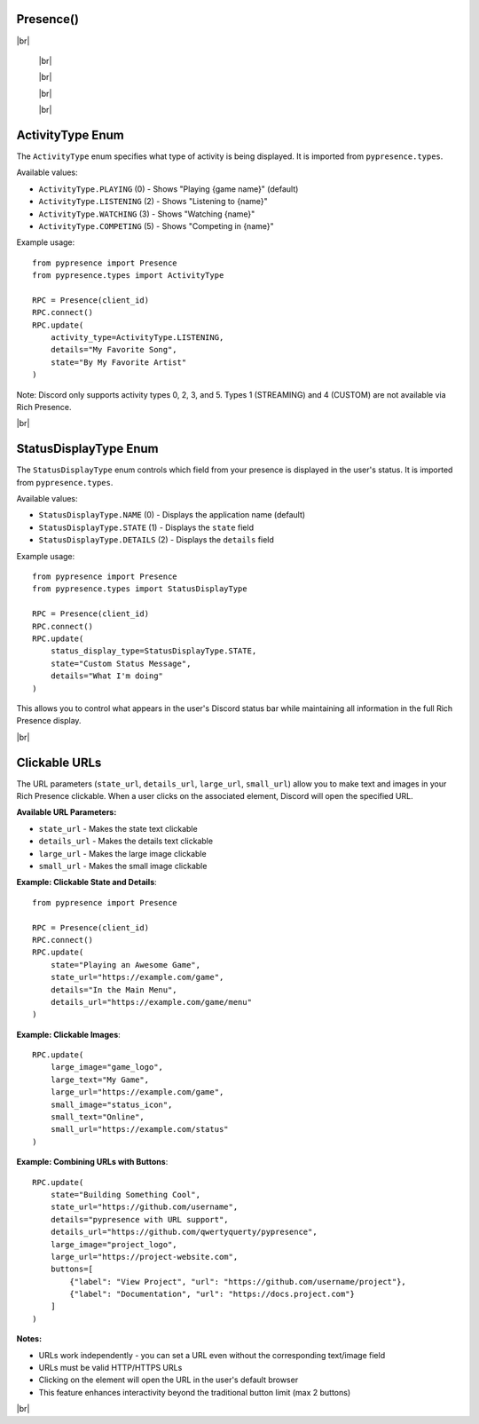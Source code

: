 Presence()
************************

.. |br| raw:: html

   <br />


.. py:class:: Presence(client_id, pipe=0, loop=None, handler=None)

 Creates the Presence client ready for usage.

 :param str client_id: OAuth2 App ID (found `here <https://discord.com/developers/applications/me>`_)
 :param int pipe: Pipe that should be used to connect to the Discord client. Defaults to 0, can be 0-9
 :param asyncio.BaseEventLoop loop: Your own event loop (if you have one) that PyPresence should use. One will be created if not supplied. Information at `https://docs.python.org/3/library/asyncio-eventloop.html <https://docs.python.org/3/library/asyncio-eventloop.html>`_
 :param function handler: The exception handler pypresence should send asynchronous errors to. This can be a coroutine or standard function as long as it takes two arguments (exception, future). Exception will be the exception to handle and future will be an instance of asyncio.Future

|br|

  .. py:function:: connect()

     Initializes the connection - must be done in order to make any updates to Rich Presence.

     :rtype: pypresence.Response


  |br|

  .. py:function:: clear(pid=os.getpid())

    Clears the presence.

    :param int pid: the process id of your game
    :rtype: pypresence.Response


  |br|

  .. py:function:: close()

     Closes the connection.

     :rtype: pypresence.Response


  |br|

  .. py:function:: update(**options)

   Sets the user's presence on Discord.

   :param int pid: the process id of your game
   :param ActivityType activity_type: the type of activity (PLAYING, LISTENING, WATCHING, or COMPETING). See :ref:`activity-types` for more details. Defaults to PLAYING if not specified.
   :param StatusDisplayType status_display_type: which field to display in the status (NAME, STATE, or DETAILS). See :ref:`status-display-types` for more details. Defaults to NAME if not specified.
   :param str state: the user's current status
   :param str state_url: URL to make the state text clickable (opens when state is clicked)
   :param str details: what the player is currently doing
   :param str details_url: URL to make the details text clickable (opens when details is clicked)
   :param str name: directly set what discord will display in places like the user list
   :param int start: epoch time for game start (in seconds, will be converted to milliseconds)
   :param int end: epoch time for game end (in seconds, will be converted to milliseconds)
   :param str large_image: name of the uploaded image for the large profile artwork
   :param str large_text: tooltip for the large image
   :param str large_url: URL to make the large image clickable (opens when large image is clicked)
   :param str small_image: name of the uploaded image for the small profile artwork
   :param str small_text: tootltip for the small image
   :param str small_url: URL to make the small image clickable (opens when small image is clicked)
   :param str party_id: id of the player's party, lobby, or group
   :param list party_size: current size of the player's party, lobby, or group, and the max in this format: ``[1,4]``
   :param str join: unique hashed string for chat invitations and ask to join
   :param str spectate: unique hashed string for spectate button
   :param str match: unique hashed string for spectate and join
   :param list buttons: list of dicts for buttons on your profile in the format ``[{"label": "My Website", "url": "https://qtqt.cf"}, ...]``, can list up to two buttons
   :param bool instance: marks the match as a game session with a specific beginning and end
   :rtype: pypresence.Response


  |br|


.. _activity-types:

ActivityType Enum
*****************

The ``ActivityType`` enum specifies what type of activity is being displayed. It is imported from ``pypresence.types``.

Available values:

- ``ActivityType.PLAYING`` (0) - Shows "Playing {game name}" (default)
- ``ActivityType.LISTENING`` (2) - Shows "Listening to {name}"
- ``ActivityType.WATCHING`` (3) - Shows "Watching {name}"
- ``ActivityType.COMPETING`` (5) - Shows "Competing in {name}"

Example usage::

    from pypresence import Presence
    from pypresence.types import ActivityType

    RPC = Presence(client_id)
    RPC.connect()
    RPC.update(
        activity_type=ActivityType.LISTENING,
        details="My Favorite Song",
        state="By My Favorite Artist"
    )

Note: Discord only supports activity types 0, 2, 3, and 5. Types 1 (STREAMING) and 4 (CUSTOM) are not available via Rich Presence.

|br|


.. _status-display-types:

StatusDisplayType Enum
**********************

The ``StatusDisplayType`` enum controls which field from your presence is displayed in the user's status. It is imported from ``pypresence.types``.

Available values:

- ``StatusDisplayType.NAME`` (0) - Displays the application name (default)
- ``StatusDisplayType.STATE`` (1) - Displays the ``state`` field
- ``StatusDisplayType.DETAILS`` (2) - Displays the ``details`` field

Example usage::

    from pypresence import Presence
    from pypresence.types import StatusDisplayType

    RPC = Presence(client_id)
    RPC.connect()
    RPC.update(
        status_display_type=StatusDisplayType.STATE,
        state="Custom Status Message",
        details="What I'm doing"
    )

This allows you to control what appears in the user's Discord status bar while maintaining all information in the full Rich Presence display.

|br|


.. _clickable-urls:

Clickable URLs
**************

The URL parameters (``state_url``, ``details_url``, ``large_url``, ``small_url``) allow you to make text and images in your Rich Presence clickable. When a user clicks on the associated element, Discord will open the specified URL.

**Available URL Parameters:**

- ``state_url`` - Makes the state text clickable
- ``details_url`` - Makes the details text clickable
- ``large_url`` - Makes the large image clickable
- ``small_url`` - Makes the small image clickable

**Example: Clickable State and Details**::

    from pypresence import Presence

    RPC = Presence(client_id)
    RPC.connect()
    RPC.update(
        state="Playing an Awesome Game",
        state_url="https://example.com/game",
        details="In the Main Menu",
        details_url="https://example.com/game/menu"
    )

**Example: Clickable Images**::

    RPC.update(
        large_image="game_logo",
        large_text="My Game",
        large_url="https://example.com/game",
        small_image="status_icon",
        small_text="Online",
        small_url="https://example.com/status"
    )

**Example: Combining URLs with Buttons**::

    RPC.update(
        state="Building Something Cool",
        state_url="https://github.com/username",
        details="pypresence with URL support",
        details_url="https://github.com/qwertyquerty/pypresence",
        large_image="project_logo",
        large_url="https://project-website.com",
        buttons=[
            {"label": "View Project", "url": "https://github.com/username/project"},
            {"label": "Documentation", "url": "https://docs.project.com"}
        ]
    )

**Notes:**

- URLs work independently - you can set a URL even without the corresponding text/image field
- URLs must be valid HTTP/HTTPS URLs
- Clicking on the element will open the URL in the user's default browser
- This feature enhances interactivity beyond the traditional button limit (max 2 buttons)

|br|
